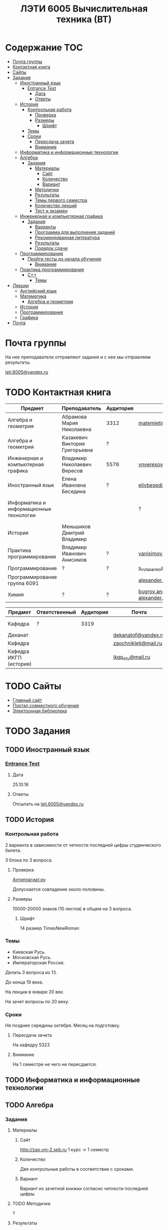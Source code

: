 #+TITLE: ЛЭТИ 6005 Вычислительная техника (ВТ)

* Содержание :TOC:
 - [[#Почта-группы][Почта группы]]
 - [[#Контактная-книга][Контактная книга]]
 - [[#Сайты][Сайты]]
 - [[#Задания][Задания]]
   - [[#Иностранный-язык-][Иностранный язык ]]
     - [[#entrance-test][Entrance Test]]
       - [[#Дата][Дата]]
       - [[#Ответы][Ответы]]
   - [[#История][История]]
     - [[#Контрольная-работа][Контрольная работа]]
       - [[#Проверка][Проверка]]
       - [[#Размеры][Размеры]]
         - [[#Шрифт][Шрифт]]
     - [[#Темы][Темы]]
     - [[#Сроки][Сроки]]
       - [[#Пересдача-зачета][Пересдача зачета]]
       - [[#Внимание][Внимание]]
   - [[#Информатика-и-информационные-технологии-][Информатика и информационные технологии ]]
   - [[#Алгебра-][Алгебра ]]
     - [[#Задания-1][Задания]]
       - [[#Материалы][Материалы]]
         - [[#Сайт][Сайт]]
         - [[#Количество][Количество]]
         - [[#Вариант][Вариант]]
       - [[#Методички][Методички]]
       - [[#Результаты][Результаты]]
       - [[#Темы-первого-семестра][Темы первого семестра]]
       - [[#Количество-лекций][Количество лекций]]
       - [[#Тест-и-экзамен][Тест и экзамен]]
   - [[#Инженерная-и-компьютерная-графика-][Инженерная и компьютерная графика ]]
     - [[#Задания-2][Задания]]
       - [[#Варианты][Варианты]]
       - [[#Программа-для-выполнения-заданий][Программа для выполнения заданий]]
       - [[#Рекомендованная-литература][Рекомендованная литература]]
       - [[#Результаты-1][Результаты]]
       - [[#Порядок-сдачи][Порядок сдачи]]
   - [[#Программирование-][Программирование ]]
     - [[#Пройти-тесты-до-начала-обучения][Пройти тесты до начала обучения]]
       - [[#Внимание-1][Внимание]]
   - [[#Практика-программирования-][Практика программирования ]]
     - [[#c][C++]]
       - [[#Темы-1][Темы]]
 - [[#Лекции][Лекции]]
   - [[#Английский-язык][Английский язык]]
   - [[#Математика][Математика]]
     - [[#Алгебра-и-геометрия][Алгебра и геометрия]]
   - [[#История-1][История]]
   - [[#Программирование][Программирование]]
   - [[#Графика][Графика]]
 - [[#Почта][Почта]]

* Почта группы
На нее преподаватели отправляют задания и с нее мы отправляем результаты.

[[mailto:leti.6005@yandex.ru][leti.6005@yandex.ru]]

* TODO Контактная книга
| Предмет                                 | Преподаватель                  | Аудитория | Почта                                          | Телефон          | Время             |
|-----------------------------------------+--------------------------------+-----------+------------------------------------------------+------------------+-------------------|
| Алгебра и геометрия                     | Абрамова Мария Николаевна      | 3312      | [[mailto:matemleti@gmail.com][matemleti@gmail.com]]                            | ?                | Среда 14:00-19:00 |
| Алгебра и геометрия                     | Казакевич Виктория Григорьевна | ?         |                                                | ?                | Вторник, четверг  |
| Инженерная и компьютерная графика       | Владимир Николаевич Вересов    | 5576      | [[mailto:vnveresov@etu.ru][vnveresov@etu.ru]]                               | ?                | Среда с 18:00     |
| Иностранный язык                        | Елена Ивановна Беседина        | ?         | [[mailto:elivbesedina@mail.ru][elivbesedina@mail.ru]]                           | ?                | ?                 |
| Информатика и информационные технологии |                                |           | ?                                              | +7-921-302-83-91 | ?                 |
| История                                 | Меньшиков Дмитрий Владимир     |           |                                                |                  | ?                 |
| Практика программирования               | Владимир Иванович Анисимов     | ?         | [[mailto:vanisimov2005@mail.ru][vanisimov2005@mail.ru]]                          | ?                | 11:56, 12:44      |
| Программирование                        | ?                              | ?         | [[mailto:s_v_vlasenko@mail.ru][s_v_vlasenko@mail.ru]][[mailto:bugrov.an@mail.ru][bugrov.an@mail.ru]]          | ?                | ?                 |
| Программирование группа 6091            |                                |           | [[mailto:alexander.n.bugrov@gmail.com][alexander.n.bugrov@gmail.com]]                   |                  |                   |
| Химия                                   | ?                              | ?         | [[mailto:bugrov.an@mail.ru][bugrov.an@mail.ru]] [[mailto:alexander.n.bugrov@gmail.com][alexander.n.bugrov@gmail.com]] | ?                | ?                 |

| Предмет                | Ответственный | Аудитория | Почта                |   Телефон | Время    |
|------------------------+---------------+-----------+----------------------+-----------+----------|
| Кафедра                | ?             |      3319 |                      | 356-45-47 | До 17:00 |
| Деканат                |               |           | [[mailto:dekanatof@yandex.ru][dekanatof@yandex.ru]]  |           |          |
| Кафедра                |               |           | [[mailto:zaochnikleti@mail.ru][zaochnikleti@mail.ru]] |           |          |
| Кафедра ИКГП (история) |               |           | [[mailto:ikgp_etu@mail.ru][ikgp_etu@mail.ru]]     | 234-67-67 |          |
* TODO Сайты
- [[http://www.eltech.ru/][Главный сайт]]
- [[http://eplace.eltech.ru/][Портал совместного обучения]]
- [[http://library.eltech.ru/][Электронная библиотека]]

* TODO Задания
** TODO Иностранный язык 
*** [[file:lectures/english/doc/сканирование0007.pdf][Entrance Test]]
**** Дата
25.10.16
**** Ответы
Отсылать на [[mailto:leti.6005@yandex.ru][leti.6005@yandex.ru]]

** TODO История

*** Контрольная работа
2 варианта в зависимости от четности последней цифры студенческого билета.

3 блока по 3 вопроса.

**** Проверка

[[https://www.antiplagiat.ru/][Антиплагиат.ру]]

Допускается совпадение около половины.

**** Размеры

10000-20000 знаков (10 листов) в общем на 3 вопроса.

***** Шрифт
14 размер TimesNewRoman

*** Темы

- Киевская Русь.
- Московская Русь.
- Императорская Россия.

Делать 3 вопроса из 13.

До конца 19 века.

На лекции в январе 20 век.

На зачет вопросы по 20 веку.

*** Сроки
Не позднее середины октября. Месяц на подготовку.

**** Пересдача зачета

На кафедру 5323

**** Внимание

На 1 семестре не чего не пересдается.

** TODO Информатика и информационные технологии 
** TODO Алгебра 

*** Задания
**** Материалы

***** Сайт
http://zao.vm-2.spb.ru 1 курс -> 1 семестр

***** Количество
Две контрольные работы в соответствии с сроками.

***** Вариант
Вариант из зачетной книжки согласно четности последней цифры.

**** TODO Методички

?

**** Результаты

Два варианта:
- Присылать на почту.
- Принести в аудиторию 3312, положить в ящик с контрольными работами.

**** Темы первого семестра
- комплексные числа
- матрицы
- векторная алгебра
- математический анализ

**** Количество лекций

10-12 лекций всего.

**** Тест и экзамен
Тест из 5 задач в аудитории лично.

Допуск на экзамен после результатов теста.

4 задачи практические и 1 вопрос по теории.

Сдать контрольные до факта начала сессии.

** TODO Инженерная и компьютерная графика 

*** Задания
http://www.eltech.ru -> ФИБС -> ПМИГ -> читаемые дисциплины "Инженерная графика"

[[http://www.eltech.ru/ru/fakultety/fakultet-informacionno-izmeritelnyh-i-biotehnicheskih-sistem/sostav-fakulteta/kafedra-prikladnoy-mehaniki-i-inzhenernoy-grafiki/chitaemye-discipliny/inzhenernaya-grafika][Ссылка на варианты]]

**** Варианты
Варианты с 1 по 40.

**** Программа для выполнения заданий
Графический процессор АСКОН "Компас".

**** Рекомендованная литература
Большаков В.П.
Инженерная и компьютерная графика

Спб.Bhv.2004

**** Результаты
Сдать 8 файлов к концу октября.

**** Порядок сдачи

1. Отправить задание по email.
2. Номер группы, свою фамилия, номер варианта.

Примеры можно посмотреть на "доске факультета".

Можно по желанию приходить на консультации.

3 контрольные работы в январе после экзамена.

Содержимое билетов при сдаче курсовой работы.

** TODO Программирование 
*** Пройти тесты до начала обучения

Если мало балов по результатам тестов, то на результат это не влияет.

Одна попытка удаленно.

**** Внимание

Работать с автономного устройства, так как результаты не сохраняются при потере соединения.

** TODO Практика программирования 

*** C++

**** Темы

- Операторы.
- Основы алгоритмизации.
* Лекции
** TODO Английский язык
*[[file:lectures/english/README.org][Подробнее]]
** TODO Математика
*** Алгебра и геометрия
*[[file:lectures/math/algebra-and-geometry/README.org][Подробнее]]
** TODO История
*[[file:lectures/history/README.org][Подробнее]]
*
** TODO Программирование
*[[file:lectures/dev/README.org][Подробнее]]
** TODO Графика
*[[file:lectures/graphics/README.org][Подробнее]]
* TODO Почта
- [[file:email/README.org][История почты]]
